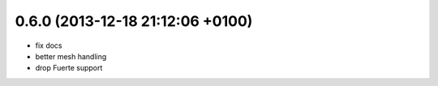 0.6.0 (2013-12-18  21:12:06 +0100)
----------------------------------
- fix docs
- better mesh handling
- drop Fuerte support
